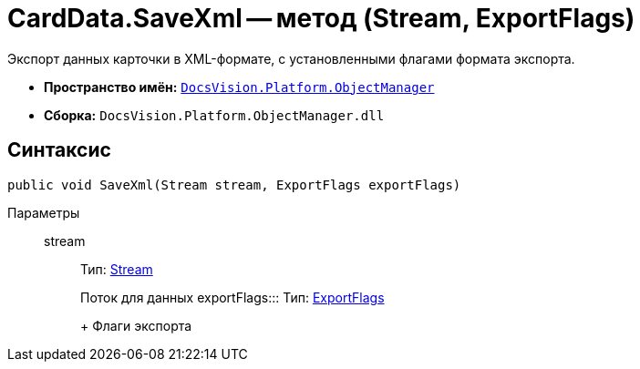 = CardData.SaveXml -- метод (Stream, ExportFlags)

Экспорт данных карточки в XML-формате, с установленными флагами формата экспорта.

* *Пространство имён:* `xref:api/DocsVision/Platform/ObjectManager/ObjectManager_NS.adoc[DocsVision.Platform.ObjectManager]`
* *Сборка:* `DocsVision.Platform.ObjectManager.dll`

== Синтаксис

[source,csharp]
----
public void SaveXml(Stream stream, ExportFlags exportFlags)
----

Параметры::
stream::::
Тип: http://msdn.microsoft.com/ru-ru/library/system.io.stream.aspx[Stream]
+
Поток для данных
exportFlags:::
Тип: xref:api/DocsVision/Platform/ObjectManager/ExportFlags_EN.adoc[ExportFlags]
+
Флаги экспорта
